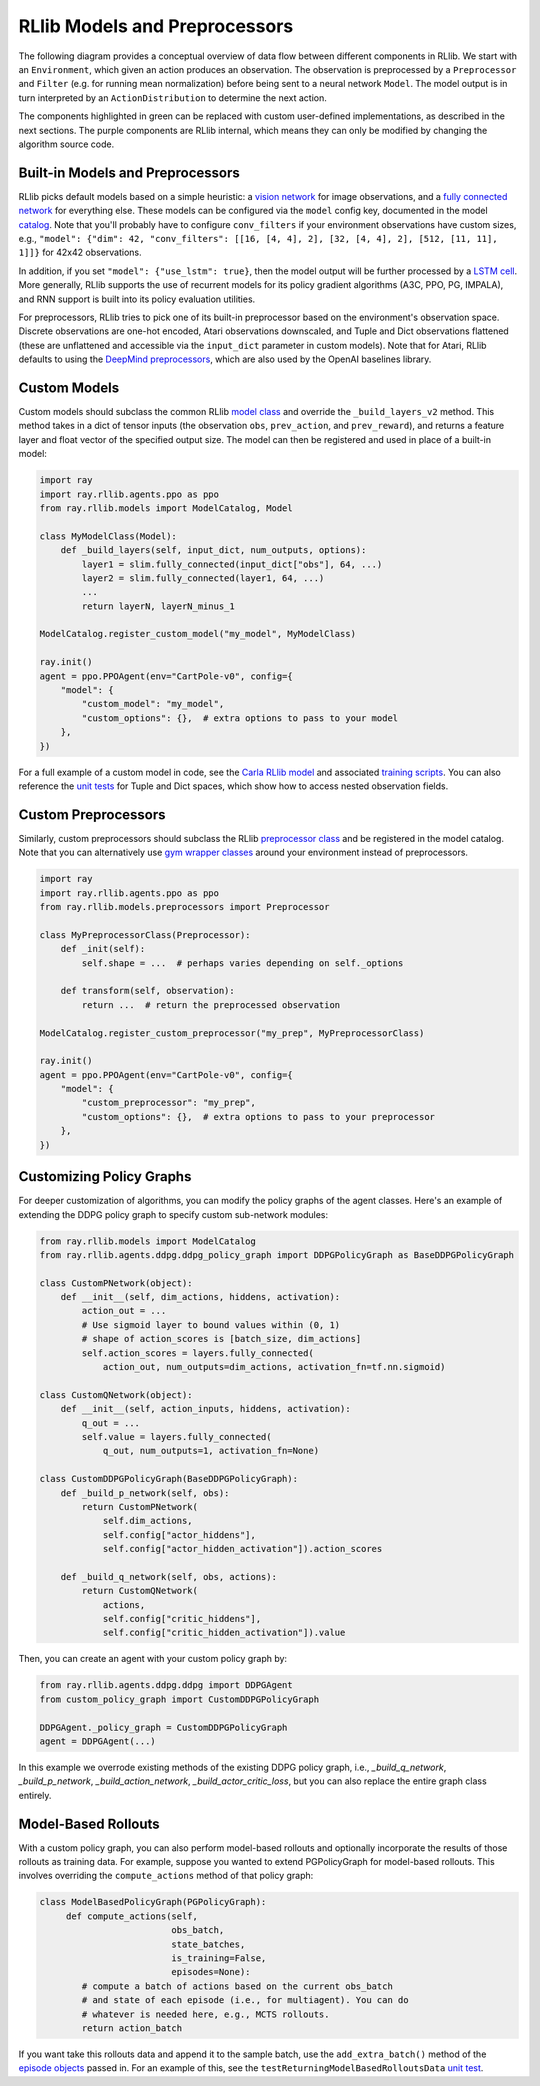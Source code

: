 RLlib Models and Preprocessors
==============================

The following diagram provides a conceptual overview of data flow between different components in RLlib. We start with an ``Environment``, which given an action produces an observation. The observation is preprocessed by a ``Preprocessor`` and ``Filter`` (e.g. for running mean normalization) before being sent to a neural network ``Model``. The model output is in turn interpreted by an ``ActionDistribution`` to determine the next action.

.. image:: rllib-components.svg

The components highlighted in green can be replaced with custom user-defined implementations, as described in the next sections. The purple components are RLlib internal, which means they can only be modified by changing the algorithm source code.


Built-in Models and Preprocessors
---------------------------------

RLlib picks default models based on a simple heuristic: a `vision network <https://github.com/ray-project/ray/blob/master/python/ray/rllib/models/visionnet.py>`__ for image observations, and a `fully connected network <https://github.com/ray-project/ray/blob/master/python/ray/rllib/models/fcnet.py>`__ for everything else. These models can be configured via the ``model`` config key, documented in the model `catalog <https://github.com/ray-project/ray/blob/master/python/ray/rllib/models/catalog.py>`__. Note that you'll probably have to configure ``conv_filters`` if your environment observations have custom sizes, e.g., ``"model": {"dim": 42, "conv_filters": [[16, [4, 4], 2], [32, [4, 4], 2], [512, [11, 11], 1]]}`` for 42x42 observations.

In addition, if you set ``"model": {"use_lstm": true}``, then the model output will be further processed by a `LSTM cell <https://github.com/ray-project/ray/blob/master/python/ray/rllib/models/lstm.py>`__. More generally, RLlib supports the use of recurrent models for its policy gradient algorithms (A3C, PPO, PG, IMPALA), and RNN support is built into its policy evaluation utilities.

For preprocessors, RLlib tries to pick one of its built-in preprocessor based on the environment's observation space. Discrete observations are one-hot encoded, Atari observations downscaled, and Tuple and Dict observations flattened (these are unflattened and accessible via the ``input_dict`` parameter in custom models). Note that for Atari, RLlib defaults to using the `DeepMind preprocessors <https://github.com/ray-project/ray/blob/master/python/ray/rllib/env/atari_wrappers.py>`__, which are also used by the OpenAI baselines library.


Custom Models
-------------

Custom models should subclass the common RLlib `model class <https://github.com/ray-project/ray/blob/master/python/ray/rllib/models/model.py>`__ and override the ``_build_layers_v2`` method. This method takes in a dict of tensor inputs (the observation ``obs``, ``prev_action``, and ``prev_reward``), and returns a feature layer and float vector of the specified output size. The model can then be registered and used in place of a built-in model:

.. code-block:: python

    import ray
    import ray.rllib.agents.ppo as ppo
    from ray.rllib.models import ModelCatalog, Model

    class MyModelClass(Model):
        def _build_layers(self, input_dict, num_outputs, options):
            layer1 = slim.fully_connected(input_dict["obs"], 64, ...)
            layer2 = slim.fully_connected(layer1, 64, ...)
            ...
            return layerN, layerN_minus_1

    ModelCatalog.register_custom_model("my_model", MyModelClass)

    ray.init()
    agent = ppo.PPOAgent(env="CartPole-v0", config={
        "model": {
            "custom_model": "my_model",
            "custom_options": {},  # extra options to pass to your model
        },
    })

For a full example of a custom model in code, see the `Carla RLlib model <https://github.com/ray-project/ray/blob/master/python/ray/rllib/examples/carla/models.py>`__ and associated `training scripts <https://github.com/ray-project/ray/tree/master/python/ray/rllib/examples/carla>`__. You can also reference the `unit tests <https://github.com/ray-project/ray/blob/master/python/ray/rllib/test/test_nested_spaces.py>`__ for Tuple and Dict spaces, which show how to access nested observation fields.

Custom Preprocessors
--------------------

Similarly, custom preprocessors should subclass the RLlib `preprocessor class <https://github.com/ray-project/ray/blob/master/python/ray/rllib/models/preprocessors.py>`__ and be registered in the model catalog. Note that you can alternatively use `gym wrapper classes <https://github.com/openai/gym/tree/master/gym/wrappers>`__ around your environment instead of preprocessors.

.. code-block:: python

    import ray
    import ray.rllib.agents.ppo as ppo
    from ray.rllib.models.preprocessors import Preprocessor

    class MyPreprocessorClass(Preprocessor):
        def _init(self):
            self.shape = ...  # perhaps varies depending on self._options 

        def transform(self, observation):
            return ...  # return the preprocessed observation

    ModelCatalog.register_custom_preprocessor("my_prep", MyPreprocessorClass)

    ray.init()
    agent = ppo.PPOAgent(env="CartPole-v0", config={
        "model": {
            "custom_preprocessor": "my_prep",
            "custom_options": {},  # extra options to pass to your preprocessor
        },
    })


Customizing Policy Graphs
-------------------------

For deeper customization of algorithms, you can modify the policy graphs of the agent classes. Here's an example of extending the DDPG policy graph to specify custom sub-network modules:

.. code-block:: python

    from ray.rllib.models import ModelCatalog
    from ray.rllib.agents.ddpg.ddpg_policy_graph import DDPGPolicyGraph as BaseDDPGPolicyGraph

    class CustomPNetwork(object):
        def __init__(self, dim_actions, hiddens, activation):
            action_out = ...
            # Use sigmoid layer to bound values within (0, 1)
            # shape of action_scores is [batch_size, dim_actions]
            self.action_scores = layers.fully_connected(
                action_out, num_outputs=dim_actions, activation_fn=tf.nn.sigmoid)

    class CustomQNetwork(object):
        def __init__(self, action_inputs, hiddens, activation):
            q_out = ...
            self.value = layers.fully_connected(
                q_out, num_outputs=1, activation_fn=None)

    class CustomDDPGPolicyGraph(BaseDDPGPolicyGraph):
        def _build_p_network(self, obs):
            return CustomPNetwork(
                self.dim_actions,
                self.config["actor_hiddens"],
                self.config["actor_hidden_activation"]).action_scores

        def _build_q_network(self, obs, actions):
            return CustomQNetwork(
                actions,
                self.config["critic_hiddens"],
                self.config["critic_hidden_activation"]).value

Then, you can create an agent with your custom policy graph by:

.. code-block:: python

    from ray.rllib.agents.ddpg.ddpg import DDPGAgent
    from custom_policy_graph import CustomDDPGPolicyGraph

    DDPGAgent._policy_graph = CustomDDPGPolicyGraph
    agent = DDPGAgent(...)

In this example we overrode existing methods of the existing DDPG policy graph, i.e., `_build_q_network`, `_build_p_network`, `_build_action_network`, `_build_actor_critic_loss`, but you can also replace the entire graph class entirely.

Model-Based Rollouts
--------------------

With a custom policy graph, you can also perform model-based rollouts and optionally incorporate the results of those rollouts as training data. For example, suppose you wanted to extend PGPolicyGraph for model-based rollouts. This involves overriding the ``compute_actions`` method of that policy graph:

.. code-block:: python

        class ModelBasedPolicyGraph(PGPolicyGraph):
             def compute_actions(self,
                                 obs_batch,
                                 state_batches,
                                 is_training=False,
                                 episodes=None):
                # compute a batch of actions based on the current obs_batch
                # and state of each episode (i.e., for multiagent). You can do
                # whatever is needed here, e.g., MCTS rollouts.
                return action_batch


If you want take this rollouts data and append it to the sample batch, use the ``add_extra_batch()`` method of the `episode objects <https://github.com/ray-project/ray/blob/master/python/ray/rllib/evaluation/episode.py>`__ passed in. For an example of this, see the ``testReturningModelBasedRolloutsData`` `unit test <https://github.com/ray-project/ray/blob/master/python/ray/rllib/test/test_multi_agent_env.py>`__.
